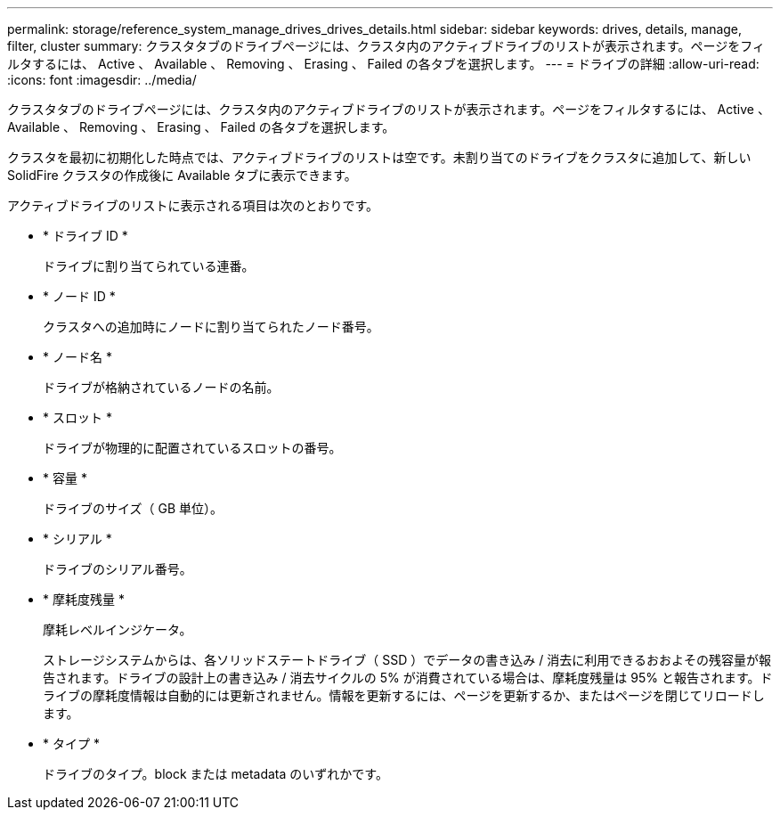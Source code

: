 ---
permalink: storage/reference_system_manage_drives_drives_details.html 
sidebar: sidebar 
keywords: drives, details, manage, filter, cluster 
summary: クラスタタブのドライブページには、クラスタ内のアクティブドライブのリストが表示されます。ページをフィルタするには、 Active 、 Available 、 Removing 、 Erasing 、 Failed の各タブを選択します。 
---
= ドライブの詳細
:allow-uri-read: 
:icons: font
:imagesdir: ../media/


[role="lead"]
クラスタタブのドライブページには、クラスタ内のアクティブドライブのリストが表示されます。ページをフィルタするには、 Active 、 Available 、 Removing 、 Erasing 、 Failed の各タブを選択します。

クラスタを最初に初期化した時点では、アクティブドライブのリストは空です。未割り当てのドライブをクラスタに追加して、新しい SolidFire クラスタの作成後に Available タブに表示できます。

アクティブドライブのリストに表示される項目は次のとおりです。

* * ドライブ ID *
+
ドライブに割り当てられている連番。

* * ノード ID *
+
クラスタへの追加時にノードに割り当てられたノード番号。

* * ノード名 *
+
ドライブが格納されているノードの名前。

* * スロット *
+
ドライブが物理的に配置されているスロットの番号。

* * 容量 *
+
ドライブのサイズ（ GB 単位）。

* * シリアル *
+
ドライブのシリアル番号。

* * 摩耗度残量 *
+
摩耗レベルインジケータ。

+
ストレージシステムからは、各ソリッドステートドライブ（ SSD ）でデータの書き込み / 消去に利用できるおおよその残容量が報告されます。ドライブの設計上の書き込み / 消去サイクルの 5% が消費されている場合は、摩耗度残量は 95% と報告されます。ドライブの摩耗度情報は自動的には更新されません。情報を更新するには、ページを更新するか、またはページを閉じてリロードします。

* * タイプ *
+
ドライブのタイプ。block または metadata のいずれかです。


